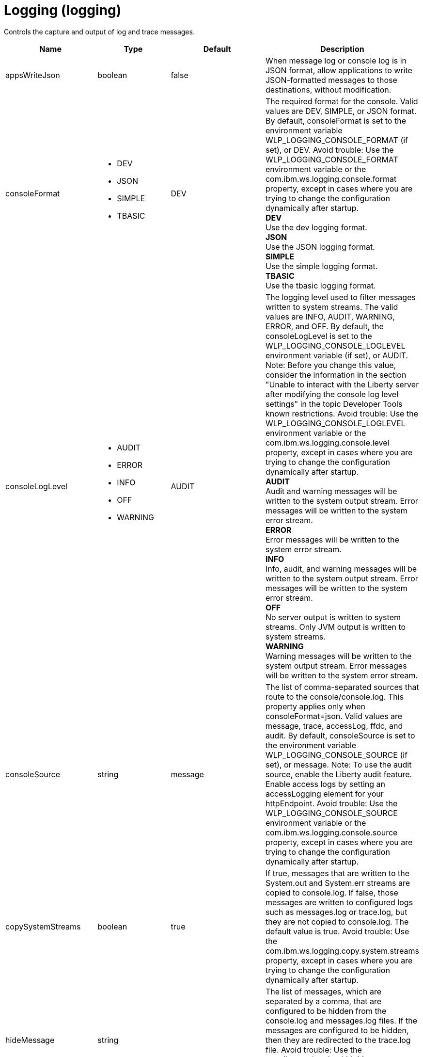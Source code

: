 = +Logging+ (+logging+)
:linkcss: 
:page-layout: config
:nofooter: 

+Controls the capture and output of log and trace messages.+

[cols="a,a,a,a",width="100%"]
|===
|Name|Type|Default|Description

|+appsWriteJson+

|boolean

|+false+

|+When message log or console log is in JSON format, allow applications to write JSON-formatted messages to those destinations, without modification.+

|+consoleFormat+

|* +DEV+
* +JSON+
* +SIMPLE+
* +TBASIC+


|+DEV+

|+The required format for the console. Valid values are DEV, SIMPLE, or JSON format. By default, consoleFormat is set to the environment variable WLP_LOGGING_CONSOLE_FORMAT (if set), or DEV. Avoid trouble: Use the WLP_LOGGING_CONSOLE_FORMAT environment variable or the com.ibm.ws.logging.console.format property, except in cases where you are trying to change the configuration dynamically after startup.+ +
*+DEV+* +
+Use the dev logging format.+ +
*+JSON+* +
+Use the JSON logging format.+ +
*+SIMPLE+* +
+Use the simple logging format.+ +
*+TBASIC+* +
+Use the tbasic logging format.+

|+consoleLogLevel+

|* +AUDIT+
* +ERROR+
* +INFO+
* +OFF+
* +WARNING+


|+AUDIT+

|+The logging level used to filter messages written to system streams. The valid values are INFO, AUDIT, WARNING, ERROR, and OFF. By default, the consoleLogLevel is set to the WLP_LOGGING_CONSOLE_LOGLEVEL environment variable (if set), or AUDIT. Note: Before you change this value, consider the information in the section "Unable to interact with the Liberty server after modifying the console log level settings" in the topic Developer Tools known restrictions. Avoid trouble: Use the WLP_LOGGING_CONSOLE_LOGLEVEL environment variable or the com.ibm.ws.logging.console.level property, except in cases where you are trying to change the configuration dynamically after startup.+ +
*+AUDIT+* +
+Audit and warning messages will be written to the system output stream. Error messages will be written to the system error stream.+ +
*+ERROR+* +
+Error messages will be written to the system error stream.+ +
*+INFO+* +
+Info, audit, and warning messages will be written to the system output stream. Error messages will be written to the system error stream.+ +
*+OFF+* +
+No server output is written to system streams. Only JVM output is written to system streams.+ +
*+WARNING+* +
+Warning messages will be written to the system output stream. Error messages will be written to the system error stream.+

|+consoleSource+

|string

|+message+

|+The list of comma-separated sources that route to the console/console.log. This property applies only when consoleFormat=json. Valid values are message, trace, accessLog, ffdc, and audit. By default, consoleSource is set to the environment variable WLP_LOGGING_CONSOLE_SOURCE (if set), or message. Note: To use the audit source, enable the Liberty audit feature. Enable access logs by setting an accessLogging element for your httpEndpoint. Avoid trouble: Use the WLP_LOGGING_CONSOLE_SOURCE environment variable or the com.ibm.ws.logging.console.source property, except in cases where you are trying to change the configuration dynamically after startup.+

|+copySystemStreams+

|boolean

|+true+

|+If true, messages that are written to the System.out and System.err streams are copied to console.log. If false, those messages are written to configured logs such as messages.log or trace.log, but they are not copied to console.log. The default value is true. Avoid trouble: Use the com.ibm.ws.logging.copy.system.streams property, except in cases where you are trying to change the configuration dynamically after startup.+

|+hideMessage+

|string

|

|+The list of messages, which are separated by a comma, that are configured to be hidden from the console.log and messages.log files. If the messages are configured to be hidden, then they are redirected to the trace.log file. Avoid trouble: Use the com.ibm.ws.logging.hideMessage property, except in cases where you are trying to change the configuration dynamically after startup.+

|+isoDateFormat+

|boolean

|+false+

|+The date and time use a locale-specific format or the ISO-8601 format. You can specify true or false for the value of the attribute or the value of the equivalent property. The default value is false. Avoid trouble: Use the com.ibm.ws.logging.isoDateFormat property, except in cases where you are trying to change the configuration dynamically after startup. If you specify a value of true, the ISO-8601 format is used in the messages.log file, the trace.log file, and the FFDC logs. The format is yyyy-MM-dd'T'HH:mm:ss.SSSZ. If you specify a value of false, the date and time are formatted according to the default locale set in the system. If the default locale is not found, the format is dd/MMM/yyyy HH:mm:ss:SSS z.+

|+jsonAccessLogFields+

|* +default+
* +logFormat+


|+default+

|+When logs are in JSON format, use this attribute to choose between using access log fields specified in the accessLogging logFormat property or the default access log fields.+ +
*+default+* +
+Use the default set of access log fields.+ +
*+logFormat+* +
+Use the set of access log fields that match logFormat.+

|+jsonFieldMappings+

|string

|

|+When logs are in JSON format, use this attribute to replace default field names with new field names or to omit fields from the logs. To replace a field name, configure the new field name by using the following format: defaultFieldName:newFieldName?. For field names that are associated with logs of a specified source, use the following format: [source:]?defaultFieldName:newFieldName?, where [source] is the source you want to specify, such as message, trace, or accessLog. To omit a field from the logs, specify the field name without a replacement, as shown in the following example: defaultFieldName:. To rename or omit multiple fields, specify a comma-separated list of field name mappings.+

|+logDirectory+

|Path to a directory

|+${server.output.dir}/logs+

|+You can use this attribute to set a directory for all log files, excluding the console.log file, but including FFDC. By default, logDirectory is set to the LOG_DIR environment variable. The default LOG_DIR environment variable path is WLP_OUTPUT_DIR/serverName/logs. Avoid trouble: Use the LOG_DIR environment variable or the com.ibm.ws.logging.log.directory property, except in cases where you are trying to change the configuration dynamically after startup.+

|+maxFileSize+

|int +
Min: +0+

|+20+

|+The maximum size (in MB) that a log file can reach before it is rolled. The Liberty runtime does only size-based log rolling. To disable this attribute, set the value to 0. The maximum file size is approximate. By default, the value is 20. Note: maxFileSize does not apply to the console.log file.+

|+maxFiles+

|int +
Min: +0+

|+2+

|+Maximum number of log files that are kept before the oldest file is removed; a value of 0 means no limit. If an enforced maximum file size exists, this setting is used to determine how many of each of the log files are kept. This setting also applies to the number of exception logs that summarize exceptions that occurred on a particular day. So if this number is 10, you might have 10 message logs, 10 trace logs, and 10 exception summaries in the ffdc/directory. By default, the value is 2. Note: maxFiles does not apply to the console.log file.+

|+messageFileName+

|string

|+messages.log+

|+Name of the file to which message output is written relative to the configured log directory. The default value is messages.log. This file always exists and contains INFO and other (AUDIT, WARNING, ERROR, FAILURE) messages, in addition to System.out and System.err. This log also contains time stamps and the issuing thread ID. If the log file is rolled over, the names of earlier log files have the format messages_timestamp.log. Avoid trouble: Use the com.ibm.ws.logging.message.file.name property, except in cases where you are trying to change the configuration dynamically after startup.+

|+messageFormat+

|* +JSON+
* +SIMPLE+
* +TBASIC+


|+SIMPLE+

|+The required format for the messages.log file. Valid values are SIMPLE or JSON format. By default, messageFormat is set to the environment variable WLP_LOGGING_MESSAGE_FORMAT (if set), or SIMPLE. Avoid trouble: Use the WLP_LOGGING_MESSAGE_FORMAT environment variable or the com.ibm.ws.logging.message.format property, except in cases where you are trying to change the configuration dynamically after startup.+ +
*+JSON+* +
+Use the JSON logging format.+ +
*+SIMPLE+* +
+Use the simple logging format.+ +
*+TBASIC+* +
+Use the tbasic logging format.+

|+messageSource+

|string

|+message+

|+The list of comma-separated sources that route to the messages.log file. This property applies only when messageFormat=json. Valid values are message, trace, accessLog, ffdc, and audit. By default, messageSource is set to the environment variable WLP_LOGGING_MESSAGE_SOURCE (if set), or message. Note: To use the audit source, enable the Liberty audit feature. Enable access logs by setting an accessLogging element for your httpEndpoint. Avoid trouble: Use the WLP_LOGGING_MESSAGE_SOURCE environment variable or the com.ibm.ws.logging.message.source property, except in cases where you are trying to change the configuration dynamically after startup.+

|+suppressSensitiveTrace+

|boolean

|+false+

|+The server trace can expose sensitive data when tracing untyped data, such as bytes received over a network connection. If true, prevent potentially sensitive information from being exposed in log and trace files. The default value is false. Avoid trouble: Use the com.ibm.ws.logging.filter.sensitive property, except in cases where you are trying to change the configuration dynamically after startup.+

|+traceFileName+

|string

|+trace.log+

|+Name of the file to which trace output is written relative to the configured log directory. The default value is trace.log. The trace.log file is only created if a traceSpecification is set including log levels below INFO. stdout is recognized as a special value and causes trace to be directed to the original standard out stream. Avoid trouble: Use the com.ibm.ws.logging.trace.file.name property, except in cases where you are trying to change the configuration dynamically after startup.+

|+traceFormat+

|* +ADVANCED+
* +BASIC+
* +ENHANCED+
* +TBASIC+


|+ENHANCED+

|+This format is used for the trace log. Avoid trouble: Use the com.ibm.ws.logging.trace.format property, except in cases where you are trying to change the configuration dynamically after startup.+ +
*+ADVANCED+* +
+Use the advanced trace format.+ +
*+BASIC+* +
+Use the basic trace format.+ +
*+ENHANCED+* +
+Use the enhanced basic trace format.+ +
*+TBASIC+* +
+Alias for the basic trace format.+

|+traceSpecification+

|string

|+*=info+

|+A trace specification that conforms to the trace specification grammar and specifies the initial state for various trace components. The trace specification is used to selectively enable trace. An empty value is allowed and treated as 'disable all trace'. Any component that is not specified is initialized to a default state of *=info.+
|===
[#+binaryLog+]*binaryLog*

+Binary logging options.  The binary log can be viewed using the logViewer command.+


[cols="a,a,a,a",width="100%"]
|===
|Name|Type|Default|Description

|+bufferingEnabled+

|boolean

|+true+

|+Specifies whether to allow a small delay in saving records to the disk for improved performance.  When bufferingEnabled is set to true, records will be briefly held in memory before being written to disk.+

|+fileSwitchTime+

|int +
Min: +0+ +
Max: +23+

|

|+Makes the server close the active log file and start a new one at the specified hour of the day.  When the value for fileSwitchTime is specified, file switching is enabled, otherwise it is disabled.+

|+outOfSpaceAction+

|* +PurgeOld+
* +StopLogging+
* +StopServer+


|+StopLogging+

|+Specifies the action to perform when the file system where records are kept runs out of free space.  When outOfSpaceAction is set to "StopLogging" the server will stop logging when records are not able to be written to disk.  When this attribute is set to "PurgeOld" the server will attempt to delete the oldest records from the binary log repository to make space for new records.  When this attribute is set to "StopServer" the binary log will stop the server when records cannot be written.+ +
*+PurgeOld+* +
+Remove old records+

|+purgeMaxSize+

|int +
Min: +0+

|+50+

|+Specifies the maximum size for the binary log repository in megabytes.  When the value for purgeMaxSize is specified with a value of more than 0, cleanup based on repository size is enabled, otherwise it is disabled; a value of 0 means no limit.+

|+purgeMinTime+

|A period of time with hour precision

|+0+

|+Specifies the duration, in hours, after which a server can remove a log record.  When the value for purgeMinTime is specified with a value of more than 0, cleanup based on log record age is enabled, otherwise it is disabled; a value of 0 means no limit. Specify a positive integer followed by the unit of time, which can be hours (h). For example, specify 12 hours as 12h.+
|===
[#+binaryTrace+]*binaryTrace*

+Binary trace options.  The binary trace can be viewed using the logViewer command.+


[cols="a,a,a,a",width="100%"]
|===
|Name|Type|Default|Description

|+bufferingEnabled+

|boolean

|+true+

|+Specifies whether to allow a small delay in saving records to the disk for improved performance.  When bufferingEnabled is set to true, records will be briefly held in memory before being written to disk.+

|+fileSwitchTime+

|int +
Min: +0+ +
Max: +23+

|

|+Makes the server close the active trace file and start a new one at the specified hour of the day.  When the value for fileSwitchTime is specified, file switching is enabled, otherwise it is disabled.+

|+outOfSpaceAction+

|* +PurgeOld+
* +StopLogging+
* +StopServer+


|+StopLogging+

|+Specifies the action to perform when the file system where records are kept runs out of free space.  When outOfSpaceAction is set to "StopLogging" the server will stop tracing when records are not able to be written to disk.  When this attribute is set to "PurgeOld" the server will attempt to delete the oldest records from the binary trace repository to make space for new records.  When this attribute is set to "StopServer" binary trace will stop the server when records cannot be written.+ +
*+PurgeOld+* +
+Remove old records+

|+purgeMaxSize+

|int +
Min: +0+

|+50+

|+Specifies the maximum size for the binary trace repository in megabytes.  When the value for purgeMaxSize is specified with a value of more than 0, cleanup based on repository size is enabled, otherwise it is disabled; a value of 0 means no limit.+

|+purgeMinTime+

|A period of time with hour precision

|+0+

|+Specifies the duration, in hours, after which a server can remove a trace record.  When the value for purgeMinTime is specified with a value of more than 0, cleanup based on trace record age is enabled, otherwise it is disabled; a value of 0 means no limit. Specify a positive integer followed by the unit of time, which can be hours (h). For example, specify 12 hours as 12h.+
|===
